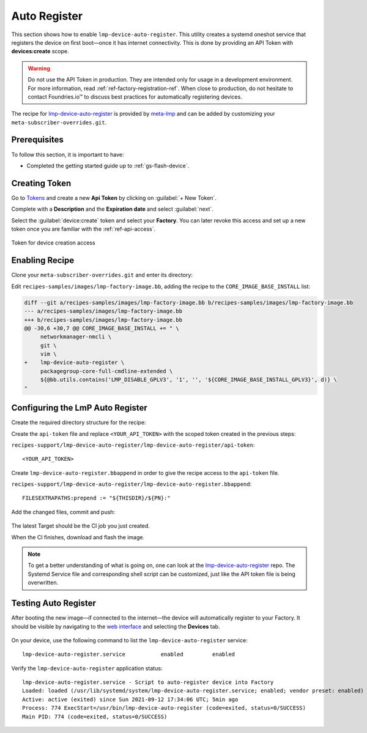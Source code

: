 .. _ug-lmp-device-auto-register:

Auto Register
=============

This section shows how to enable ``lmp-device-auto-register``.
This utility creates a systemd oneshot service that registers the device on first boot—once it has internet connectivity.
This is done by providing an API Token with **devices:create** scope.

.. warning::
   Do not use the API Token in production.
   They are intended only for usage in a development environment.
   For more information, read :ref:`ref-factory-registration-ref`.
   When close to production, do not hesitate to contact Foundries.io™ to discuss best practices for automatically registering devices.

The recipe for lmp-device-auto-register_ is provided by meta-lmp_ and can be added by customizing your ``meta-subscriber-overrides.git``.

Prerequisites
-------------

To follow this section, it is important to have:

- Completed the getting started guide up to :ref:`gs-flash-device`.

Creating Token
--------------

Go to `Tokens <https://app.foundries.io/settings/tokens>`_ and create a new **Api Token** by clicking on :guilabel:`+ New Token`.

Complete with a **Description** and the **Expiration date** and select :guilabel:`next`.

Select the :guilabel:`device:create` token and select your **Factory**.
You can later revoke this access and set up a new token once you are familiar with the :ref:`ref-api-access`.

.. figure:: /_static/userguide/lmp-device-auto-register/lmp-device-auto-register-token.png
   :width: 500
   :align: center

   Token for device creation access

Enabling Recipe
---------------

Clone your ``meta-subscriber-overrides.git`` and enter its directory:

.. prompt:: bash host:~$

    git clone https://source.foundries.io/factories/<factory>/meta-subscriber-overrides.git
    cd meta-subscriber-overrides

Edit ``recipes-samples/images/lmp-factory-image.bb``, adding the recipe to the ``CORE_IMAGE_BASE_INSTALL`` list:

.. code-block:: diff

     diff --git a/recipes-samples/images/lmp-factory-image.bb b/recipes-samples/images/lmp-factory-image.bb
     --- a/recipes-samples/images/lmp-factory-image.bb
     +++ b/recipes-samples/images/lmp-factory-image.bb
     @@ -30,6 +30,7 @@ CORE_IMAGE_BASE_INSTALL += " \
          networkmanager-nmcli \
          git \
          vim \
     +    lmp-device-auto-register \
          packagegroup-core-full-cmdline-extended \
          ${@bb.utils.contains('LMP_DISABLE_GPLV3', '1', '', '${CORE_IMAGE_BASE_INSTALL_GPLV3}', d)} \
     "

Configuring the LmP Auto Register
---------------------------------

Create the required directory structure for the recipe:

.. prompt:: bash host:~$, auto
   
   host:~$ mkdir -p recipes-support/lmp-device-auto-register/lmp-device-auto-register

Create the ``api-token`` file and replace ``<YOUR_API_TOKEN>`` with the scoped token created in the previous steps:

``recipes-support/lmp-device-auto-register/lmp-device-auto-register/api-token``:

::

    <YOUR_API_TOKEN>

Create ``lmp-device-auto-register.bbappend`` in order to give the recipe access to the ``api-token`` file.

``recipes-support/lmp-device-auto-register/lmp-device-auto-register.bbappend``:

::

    FILESEXTRAPATHS:prepend := "${THISDIR}/${PN}:"

Add the changed files, commit and push:

      .. prompt:: bash host:~$, auto

          host:~$ git add recipes-samples/images/lmp-factory-image.bb
          host:~$ git add recipes-support/lmp-device-auto-register/lmp-device-auto-register/api-token
          host:~$ git add recipes-support/lmp-device-auto-register/lmp-device-auto-register.bbappend
          host:~$ git commit -m "lmp-device-auto-register: Adding recipe"
          host:~$ git push

The latest Target should be the CI job you just created.

When the CI finishes, download and flash the image.

.. note::

  To get a better understanding of what is going on, one can look at the lmp-device-auto-register_ repo.
  The Systemd Service file and corresponding shell script can be customized, just like the API token file is being overwritten.

Testing Auto Register
---------------------

After booting the new image—if connected to the internet—the device will automatically register to your Factory.
It should be visible by navigating to the `web interface <https://app.foundries.io/factories>`_ and selecting the **Devices** tab.

.. figure:: /_static/userguide/lmp-device-auto-register/lmp-device-auto-register-device.png
   :width: 900
   :align: center
   :alt: FoundriesFactory Device Auto Registered

On your device, use the following command to list the ``lmp-device-auto-register`` service:

.. prompt:: bash device:~$

    device:~$ systemctl list-unit-files | grep enabled | grep lmp-device-auto-register

::

    lmp-device-auto-register.service           enabled         enabled

Verify the ``lmp-device-auto-register`` application status:

.. prompt:: bash device:~$, auto

    device:~$  systemctl status lmp-device-auto-register

::

     lmp-device-auto-register.service - Script to auto-register device into Factory
     Loaded: loaded (/usr/lib/systemd/system/lmp-device-auto-register.service; enabled; vendor preset: enabled)
     Active: active (exited) since Sun 2021-09-12 17:34:06 UTC; 5min ago
     Process: 774 ExecStart=/usr/bin/lmp-device-auto-register (code=exited, status=0/SUCCESS)
     Main PID: 774 (code=exited, status=0/SUCCESS)

.. _meta-lmp: https://github.com/foundriesio/meta-lmp/tree/main
.. _lmp-device-auto-register: https://github.com/foundriesio/meta-lmp/tree/main/meta-lmp-base/recipes-support/lmp-device-auto-register

